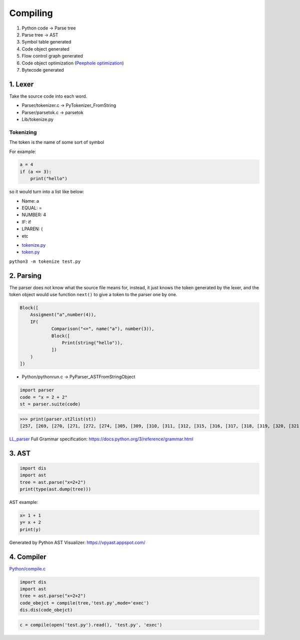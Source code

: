 =======
Compiling
=======

1. Python code -> Parse tree
2. Parse tree -> AST
3. Symbol table generated
4. Code object generated
5. Flow control graph generated
6. Code object optimization (`Peephole optimization <https://en.wikipedia.org/wiki/Peephole_optimization>`_)
7. Bytecode generated

*******************
1. Lexer
*******************
Take the source code into each word.

* Parser/tokenizer.c -> PyTokenizer_FromString
* Parser/parsetok.c -> parsetok
* Lib/tokenize.py

Tokenizing
^^^^^^^^^^
The token is the name of some sort of symbol

For example:

.. code-block:: python

    a = 4
    if (a <= 3):
        print("hello")

so it would turn into a list like below:

- Name: a
- EQUAL: =
- NUMBER: 4
- IF: if
- LPAREN: (
- etc




* `tokenize.py <https://github.com/python/cpython/blob/8f59ee01be3d83d5513a9a3f654a237d77d80d9a/Lib/tokenize.py>`_
* `token.py <https://github.com/python/cpython/blob/8f59ee01be3d83d5513a9a3f654a237d77d80d9a/Lib/token.py>`_

``python3 -m tokenize test.py``

.. image:: image/tokenize.png


**********
2. Parsing
**********

The parser does not know what the source file means for, instead, it just knows the token generated by the lexer, and the token object would use function ``next()`` to give a token to the parser one by one.


.. code-block::

    Block([
        Assigment("a",number(4)),
        IF(
                Comparison("<=", name("a"), number(3)),
                Block([
                    Print(string("hello")),
                ])
        )
    ])


* Python/pythonrun.c -> PyParser_ASTFromStringObject

.. code-block:: python

    import parser
    code = "x = 2 + 2"
    st = parser.suite(code)
>>> print(parser.st2list(st))
[257, [269, [270, [271, [272, [274, [305, [309, [310, [311, [312, [315, [316, [317, [318, [319, [320, [321, [322, [323, [324, [1, 'x']]]]]]]]]]]]]]]]], [22, '='], [274, [305, [309, [310, [311, [312, [315, [316, [317, [318, [319, [320, [321, [322, [323, [324, [2, '2']]]]]], [14, '+'], [320, [321, [322, [323, [324, [2, '2']]]]]]]]]]]]]]]]]]], [4, '']]], [4, ''], [0, '']]


`LL_parser <https://en.wikipedia.org/wiki/LL_parser>`_
Full Grammar specification: https://docs.python.org/3/reference/grammar.html

******
3. AST
******

.. code-block:: python

    import dis
    import ast
    tree = ast.parse("x=2+2")                       
    print(type(ast.dump(tree)))


AST example:

.. code-block:: python

    x= 1 + 1
    y= x + 2
    print(y)

.. image:: image/AST.png
Generated by Python AST Visualizer: https://vpyast.appspot.com/

***********
4. Compiler
***********

`Python/compile.c <https://github.com/python/cpython/blob/master/Python/compile.c>`_

.. code-block:: python

    import dis
    import ast
    tree = ast.parse("x=2+2")
    code_obejct = compile(tree,'test.py',mode='exec')
    dis.dis(code_obejct)

.. code-block:: python

    c = compile(open('test.py').read(), 'test.py', 'exec')
